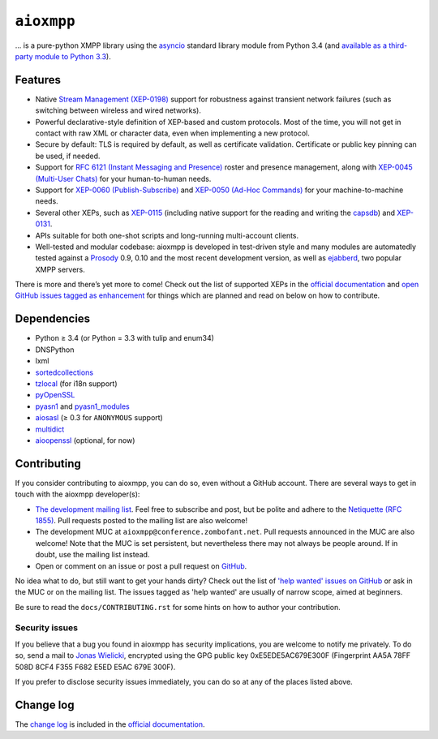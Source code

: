 ``aioxmpp``
###########

.. image:: https://travis-ci.org/horazont/aioxmpp.svg?branch=devel
  :target: https://travis-ci.org/horazont/aioxmpp

.. image:: https://coveralls.io/repos/github/horazont/aioxmpp/badge.svg?branch=devel
  :target: https://coveralls.io/github/horazont/aioxmpp?branch=devel

... is a pure-python XMPP library using the `asyncio`_ standard library module from Python 3.4 (and `available as a third-party module to Python 3.3`__).

.. _asyncio: https://docs.python.org/3/library/asyncio.html
__ https://code.google.com/p/tulip/

.. remember to update the feature list in the docs

Features
========

* Native `Stream Management (XEP-0198)
  <https://xmpp.org/extensions/xep-0198.html>`_ support for robustness against
  transient network failures (such as switching between wireless and wired
  networks).

* Powerful declarative-style definition of XEP-based and custom protocols. Most
  of the time, you will not get in contact with raw XML or character data, even
  when implementing a new protocol.

* Secure by default: TLS is required by default, as well as certificate
  validation. Certificate or public key pinning can be used, if needed.

* Support for `RFC 6121 (Instant Messaging and Presence)
  <https://tools.ietf.org/html/rfc6121>`_ roster and presence management, along
  with `XEP-0045 (Multi-User Chats)
  <https://xmpp.org/extensions/xep-0045.html>`_ for your human-to-human needs.

* Support for `XEP-0060 (Publish-Subscribe)
  <https://xmpp.org/extensions/xep-0060.html>`_ and `XEP-0050 (Ad-Hoc Commands)
  <https://xmpp.org/extensions/xep-0050.html>`_ for your machine-to-machine
  needs.

* Several other XEPs, such as `XEP-0115
  <https://xmpp.org/extensions/xep-0115.html>`_ (including native support for
  the reading and writing the `capsdb <https://github.com/xnyhps/capsdb>`_) and
  `XEP-0131 <https://xmpp.org/extensions/xep-0131.html>`_.

* APIs suitable for both one-shot scripts and long-running multi-account
  clients.

* Well-tested and modular codebase: aioxmpp is developed in test-driven
  style and many modules are automatedly tested against a
  `Prosody <https://prosody.im/>`_ 0.9, 0.10 and the most recent development
  version, as well as `ejabberd <https://www.ejabberd.im/>`_, two popular XMPP
  servers.


There is more and there’s yet more to come! Check out the list of supported XEPs
in the `official documentation`_ and `open GitHub issues tagged as enhancement
<https://github.com/horazont/aioxmpp/issues?q=is%3Aissue+is%3Aopen+label%3Aenhancement>`_
for things which are planned and read on below on how to contribute.

Dependencies
============

* Python ≥ 3.4 (or Python = 3.3 with tulip and enum34)
* DNSPython
* lxml
* `sortedcollections`__

  __ https://pypi.python.org/pypi/sortedcollections

* `tzlocal`__ (for i18n support)

  __ https://pypi.python.org/pypi/tzlocal

* `pyOpenSSL`__

  __ https://pypi.python.org/pypi/pyOpenSSL

* `pyasn1`_ and `pyasn1_modules`__

  .. _pyasn1: https://pypi.python.org/pypi/pyasn1
  __ https://pypi.python.org/pypi/pyasn1-modules

* `aiosasl`__ (≥ 0.3 for ``ANONYMOUS`` support)

  __ https://pypi.python.org/pypi/aiosasl

* `multidict`__

  __ https://pypi.python.org/pypi/multidict

* `aioopenssl`__ (optional, for now)

  __ https://github.com/horazont/aioopenssl

Contributing
============

If you consider contributing to aioxmpp, you can do so, even without a GitHub
account. There are several ways to get in touch with the aioxmpp developer(s):

* `The development mailing list
  <https://lists.zombofant.net/cgi-bin/mailman/listinfo/aioxmpp-devel>`_. Feel
  free to subscribe and post, but be polite and adhere to the `Netiquette
  (RFC 1855) <https://tools.ietf.org/html/rfc1855>`_. Pull requests posted to
  the mailing list are also welcome!

* The development MUC at ``aioxmpp@conference.zombofant.net``. Pull requests
  announced in the MUC are also welcome! Note that the MUC is set persistent,
  but nevertheless there may not always be people around. If in doubt, use the
  mailing list instead.

* Open or comment on an issue or post a pull request on `GitHub
  <https://github.com/horazont/aioxmpp/issues>`_.

No idea what to do, but still want to get your hands dirty? Check out the list
of `'help wanted' issues on GitHub
<https://github.com/horazont/aioxmpp/issues?q=is%3Aissue+is%3Aopen+label%3A%22help+wanted%22>`_
or ask in the MUC or on the mailing list. The issues tagged as 'help wanted' are
usually of narrow scope, aimed at beginners.

Be sure to read the ``docs/CONTRIBUTING.rst`` for some hints on how to
author your contribution.

Security issues
---------------

If you believe that a bug you found in aioxmpp has security implications,
you are welcome to notify me privately. To do so, send a mail to `Jonas Wielicki
<mailto:jonas@wielicki.name>`_, encrypted using the GPG public key
0xE5EDE5AC679E300F (Fingerprint AA5A 78FF 508D 8CF4 F355  F682 E5ED E5AC 679E
300F).

If you prefer to disclose security issues immediately, you can do so at any of
the places listed above.

Change log
==========

The `change log`_ is included in the `official documentation`_.

.. _change log: https://docs.zombofant.net/aioxmpp/devel/api/changelog.html
.. _official documentation: https://docs.zombofant.net/aioxmpp/devel/
